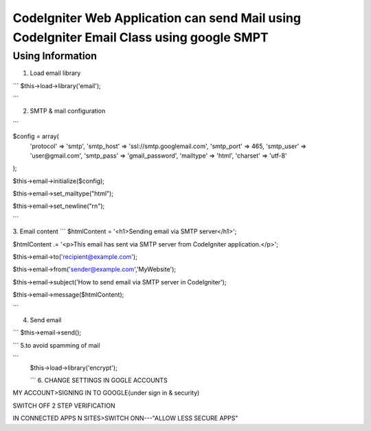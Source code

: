###################
CodeIgniter Web Application can send Mail using CodeIgniter Email Class using google SMPT 
###################


*******************
Using  Information
*******************

1. Load email library

```
$this->load->library('email');

```

2. SMTP & mail configuration

```

$config = array(
    'protocol' => 'smtp',
    'smtp_host' => 'ssl://smtp.googlemail.com',
    'smtp_port' => 465,
    'smtp_user' => 'user@gmail.com',
    'smtp_pass' => 'gmail_password',
    'mailtype' => 'html',
    'charset' => 'utf-8'
);

$this->email->initialize($config);

$this->email->set_mailtype("html");

$this->email->set_newline("\r\n");

```

3. Email content
```
$htmlContent = '<h1>Sending email via SMTP server</h1>';

$htmlContent .= '<p>This email has sent via SMTP server from CodeIgniter application.</p>';

$this->email->to('recipient@example.com');

$this->email->from('sender@example.com','MyWebsite');

$this->email->subject('How to send email via SMTP server in CodeIgniter');

$this->email->message($htmlContent);

```

4. Send email

```
$this->email->send();

```
5.to avoid spamming of mail

```
 $this->load->library('encrypt');

 ```
 6.  CHANGE SETTINGS IN GOGLE ACCOUNTS  

MY ACCOUNT>SIGNING IN TO GOOGLE(under sign in & security)

SWITCH OFF 2 STEP VERIFICATION

IN CONNECTED APPS N SITES>SWITCH ONN---"ALLOW LESS SECURE APPS"
